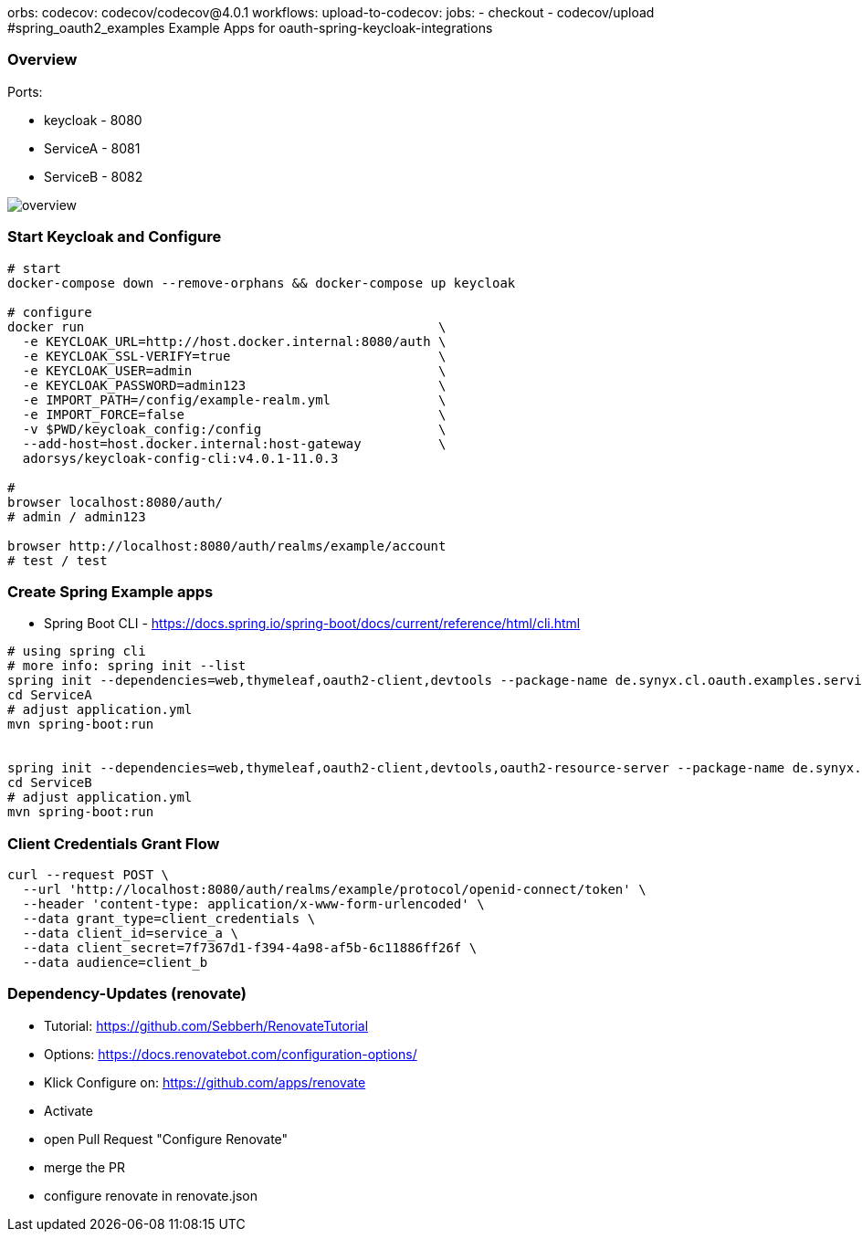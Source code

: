 orbs:
  codecov: codecov/codecov@4.0.1
workflows:
  upload-to-codecov:
    jobs:
      - checkout 
      - codecov/upload
#spring_oauth2_examples
Example Apps for oauth-spring-keycloak-integrations

=== Overview

Ports:

* keycloak - 8080
* ServiceA - 8081
* ServiceB - 8082

image::overview.png[overview]


=== Start Keycloak and Configure

[source,shell]
----
# start
docker-compose down --remove-orphans && docker-compose up keycloak

# configure
docker run                                              \
  -e KEYCLOAK_URL=http://host.docker.internal:8080/auth \
  -e KEYCLOAK_SSL-VERIFY=true                           \
  -e KEYCLOAK_USER=admin                                \
  -e KEYCLOAK_PASSWORD=admin123                         \
  -e IMPORT_PATH=/config/example-realm.yml              \
  -e IMPORT_FORCE=false                                 \
  -v $PWD/keycloak_config:/config                       \
  --add-host=host.docker.internal:host-gateway          \
  adorsys/keycloak-config-cli:v4.0.1-11.0.3

#
browser localhost:8080/auth/
# admin / admin123

browser http://localhost:8080/auth/realms/example/account
# test / test
----

=== Create Spring Example apps

* Spring Boot CLI - https://docs.spring.io/spring-boot/docs/current/reference/html/cli.html

[source,shell]
----
# using spring cli
# more info: spring init --list
spring init --dependencies=web,thymeleaf,oauth2-client,devtools --package-name de.synyx.cl.oauth.examples.service.a ServiceA
cd ServiceA
# adjust application.yml
mvn spring-boot:run


spring init --dependencies=web,thymeleaf,oauth2-client,devtools,oauth2-resource-server --package-name de.synyx.cl.oauth.examples.service.b ServiceD
cd ServiceB
# adjust application.yml
mvn spring-boot:run
----


=== Client Credentials Grant Flow

----
curl --request POST \
  --url 'http://localhost:8080/auth/realms/example/protocol/openid-connect/token' \
  --header 'content-type: application/x-www-form-urlencoded' \
  --data grant_type=client_credentials \
  --data client_id=service_a \
  --data client_secret=7f7367d1-f394-4a98-af5b-6c11886ff26f \
  --data audience=client_b
----

=== Dependency-Updates (renovate)

* Tutorial: https://github.com/Sebberh/RenovateTutorial
* Options: https://docs.renovatebot.com/configuration-options/

* Klick Configure on: https://github.com/apps/renovate
* Activate
* open Pull Request "Configure Renovate"
* merge the PR
* configure renovate in renovate.json
